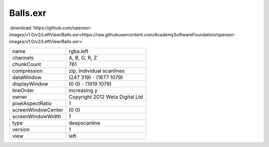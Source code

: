..
  SPDX-License-Identifier: BSD-3-Clause
  Copyright Contributors to the OpenEXR Project.

Balls.exr
#########

:download:`https://github.com/openexr-images/v1.0/v2/LeftView/Balls.exr<https://raw.githubusercontent.com/AcademySoftwareFoundation/openexr-images/v1.0/v2/LeftView/Balls.exr>`

.. image:: https://raw.githubusercontent.com/cary-ilm/openexr-images/docs/v2/LeftView/Balls.jpg
   :target: https://raw.githubusercontent.com/cary-ilm/openexr-images/docs/v2/LeftView/Balls.exr

.. list-table::
   :align: left

   * - name
     - rgba.left
   * - channels
     - A, B, G, R, Z
   * - chunkCount
     - 761
   * - compression
     - zip, individual scanlines
   * - dataWindow
     - (247 319) - (1677 1079)
   * - displayWindow
     - (0 0) - (1919 1079)
   * - lineOrder
     - increasing y
   * - owner
     - Copyright 2012 Weta Digital Ltd
   * - pixelAspectRatio
     - 1
   * - screenWindowCenter
     - (0 0)
   * - screenWindowWidth
     - 1
   * - type
     - deepscanline
   * - version
     - 1
   * - view
     - left
